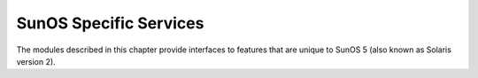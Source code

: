 
.. _sunos:

***********************
SunOS Specific Services
***********************

The modules described in this chapter provide interfaces to features that are
unique to SunOS 5 (also known as Solaris version 2).

